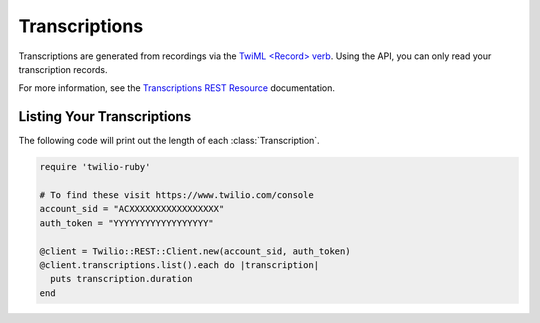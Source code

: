 .. module:: twilio.rest.resources

================
Transcriptions
================

Transcriptions are generated from recordings via the
`TwiML <Record> verb <http://www.twilio.com/docs/api/twiml/record>`_.
Using the API, you can only read your transcription records.

For more information, see the `Transcriptions REST Resource
<http://www.twilio.com/docs/api/rest/transcription>`_ documentation.


Listing Your Transcriptions
----------------------------

The following code will print out the length of each :class:`Transcription`.

.. code-block:: ruby

    require 'twilio-ruby'

    # To find these visit https://www.twilio.com/console
    account_sid = "ACXXXXXXXXXXXXXXXXX"
    auth_token = "YYYYYYYYYYYYYYYYYY"

    @client = Twilio::REST::Client.new(account_sid, auth_token)
    @client.transcriptions.list().each do |transcription|
      puts transcription.duration
    end
